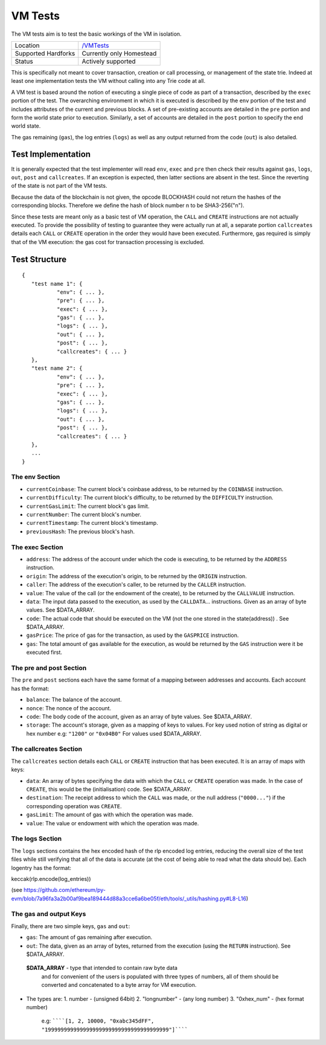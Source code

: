 .. _vm_tests:

VM Tests
========

The VM tests aim is to test the basic workings of the VM in
isolation.

=================== ==============================================================
Location            `/VMTests <https://github.com/ethereum/tests/tree/develop/VMTests>`_
Supported Hardforks Currently only Homestead
Status              Actively supported
=================== ==============================================================

This is specifically not meant to cover transaction, creation or call 
processing, or management of the state trie. Indeed at least one implementation 
tests the VM without calling into any Trie code at all.

A VM test is based around the notion of executing a single piece of code as part of a transaction, 
described by the ``exec`` portion of the test. The overarching environment in which it is 
executed is described by the ``env`` portion of the test and includes attributes 
of the current and previous blocks. A set of pre-existing accounts are detailed 
in the ``pre`` portion and form the world state prior to execution. Similarly, a set 
of accounts are detailed in the ``post`` portion to specify the end world state.

The gas remaining (``gas``), the log entries (``logs``) as well as any output returned 
from the code (``out``) is also detailed.


Test Implementation
-------------------

It is generally expected that the test implementer will read ``env``, ``exec`` and ``pre`` 
then check their results against ``gas``, ``logs``, ``out``, ``post`` and ``callcreates``. 
If an exception is expected, then latter sections are absent in the test. Since the 
reverting of the state is not part of the VM tests.

Because the data of the blockchain is not given, the opcode BLOCKHASH could not 
return the hashes of the corresponding blocks. Therefore we define the hash of 
block number n to be SHA3-256("n").

Since these tests are meant only as a basic test of VM operation, the ``CALL`` and 
``CREATE`` instructions are not actually executed. To provide the possibility of 
testing to guarantee they were actually run at all, a separate portion ``callcreates`` 
details each ``CALL`` or ``CREATE`` operation in the order they would have been executed. 
Furthermore, gas required is simply that of the VM execution: the gas cost for 
transaction processing is excluded.

Test Structure
--------------

::

	{
	   "test name 1": {
		   "env": { ... },
		   "pre": { ... },
		   "exec": { ... },
		   "gas": { ... },
		   "logs": { ... },
		   "out": { ... },
		   "post": { ... },
		   "callcreates": { ... }
	   },
	   "test name 2": {
		   "env": { ... },
		   "pre": { ... },
		   "exec": { ... },
		   "gas": { ... },
		   "logs": { ... },
		   "out": { ... },
		   "post": { ... },
		   "callcreates": { ... }
	   },
	   ...
	}

The env Section
^^^^^^^^^^^^^^^

* ``currentCoinbase``: The current block's coinbase address, to be returned by the ``COINBASE`` instruction.
* ``currentDifficulty``: The current block's difficulty, to be returned by the ``DIFFICULTY`` instruction.
* ``currentGasLimit``: The current block's gas limit.
* ``currentNumber``: The current block's number.
* ``currentTimestamp``: The current block's timestamp.
* ``previousHash``: The previous block's hash.

The exec Section
^^^^^^^^^^^^^^^^

* ``address``: The address of the account under which the code is executing, to be returned by the ``ADDRESS`` instruction.
* ``origin``: The address of the execution's origin, to be returned by the ``ORIGIN`` instruction.
* ``caller``: The address of the execution's caller, to be returned by the ``CALLER`` instruction.
* ``value``: The value of the call (or the endowment of the create), to be returned by the ``CALLVALUE`` instruction.
* ``data``: The input data passed to the execution, as used by the ``CALLDATA``... instructions. Given as an array of byte values. See $DATA_ARRAY.
* ``code``: The actual code that should be executed on the VM (not the one stored in the state(address)) . See $DATA_ARRAY.
* ``gasPrice``: The price of gas for the transaction, as used by the ``GASPRICE`` instruction.
* ``gas``: The total amount of gas available for the execution, as would be returned by the ``GAS`` instruction were it be executed first.

The pre and post Section
^^^^^^^^^^^^^^^^^^^^^^^^

The ``pre`` and ``post`` sections each have the same format of a mapping between addresses and accounts. Each account has the format:

* ``balance``: The balance of the account.
* ``nonce``: The nonce of the account.
* ``code``: The body code of the account, given as an array of byte values. See $DATA_ARRAY.
* ``storage``: The account's storage, given as a mapping of keys to values. For key used notion of string as digital or hex number e.g: ``"1200"`` or ``"0x04B0"`` For values used $DATA_ARRAY.

The callcreates Section
^^^^^^^^^^^^^^^^^^^^^^^

The ``callcreates`` section details each ``CALL`` or ``CREATE`` instruction that has been executed. It is an array of maps with keys:

* ``data``: An array of bytes specifying the data with which the ``CALL`` or ``CREATE`` operation was made. In the case of ``CREATE``, this would be the (initialisation) code. See $DATA_ARRAY.
* ``destination``: The receipt address to which the ``CALL`` was made, or the null address (``"0000..."``) if the corresponding operation was ``CREATE``.
* ``gasLimit``: The amount of gas with which the operation was made.
* ``value``: The value or endowment with which the operation was made.

The logs Section
^^^^^^^^^^^^^^^^

The ``logs`` sections contains the hex encoded hash of the rlp encoded log entries, reducing the overall size of the test files while still verifying that all of the data is accurate (at the cost of being able to read what the data should be).
Each logentry has the format:

keccak(rlp.encode(log_entries))

(see https://github.com/ethereum/py-evm/blob/7a96fa3a2b00af9bea189444d88a3cce6a6be05f/eth/tools/_utils/hashing.py#L8-L16)

The gas and output Keys
^^^^^^^^^^^^^^^^^^^^^^^

Finally, there are two simple keys, ``gas`` and ``out``:

* ``gas``: The amount of gas remaining after execution.
* ``out``: The data, given as an array of bytes, returned from the execution (using the ``RETURN`` instruction). See $DATA_ARRAY.

 **$DATA_ARRAY** - type that intended to contain raw byte data   
  and for convenient of the users is populated with three   
  types of numbers, all of them should be converted and   
  concatenated to a byte array for VM execution.   

* The types are:    
  1. number - (unsigned 64bit)
  2. "longnumber" - (any long number)
  3. "0xhex_num"  - (hex format number)


   e.g: ``````[1, 2, 10000, "0xabc345dFF", "199999999999999999999999999999999999999"]``````			 
